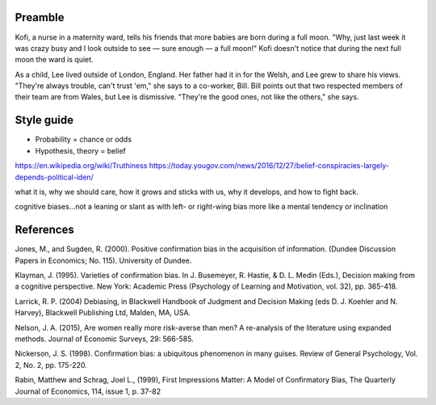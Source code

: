 Preamble
========

Kofi, a nurse in a maternity ward, tells his friends that more babies are born
during a full moon. "Why, just last week it was crazy busy and I look outside
to see — sure enough — a full moon!" Kofi doesn't notice that during the next
full moon the ward is quiet.

As a child, Lee lived outside of London, England. Her father had it in for
the Welsh, and Lee grew to share his views. "They're always trouble, can't trust
'em," she says to a co-worker, Bill. Bill points out that two respected members
of their team are from Wales, but Lee is dismissive. "They're the good ones,
not like the others," she says.

Style guide
===========

- Probability = chance or odds
- Hypothesis, theory = belief

https://en.wikipedia.org/wiki/Truthiness
https://today.yougov.com/news/2016/12/27/belief-conspiracies-largely-depends-political-iden/

what it is,
why we should care,
how it grows and sticks with us,
why it develops, and
how to fight back.

cognitive biases…not a leaning or slant as with left- or right-wing bias
more like a mental tendency or inclination


References
==========

Jones, M., and Sugden, R. (2000). Positive confirmation bias in the acquisition
of information. (Dundee Discussion Papers in Economics; No. 115). University
of Dundee.

Klayman, J. (1995). Varieties of confirmation bias. In J. Busemeyer, R. Hastie,
& D. L. Medin (Eds.), Decision making from a cognitive perspective. New York:
Academic Press (Psychology of Learning and Motivation, vol. 32), pp. 365-418.

Larrick, R. P. (2004) Debiasing, in Blackwell Handbook of Judgment and Decision
Making (eds D. J. Koehler and N. Harvey), Blackwell Publishing Ltd, Malden, MA,
USA.

Nelson, J. A. (2015), Are women really more risk-averse than men? A re-analysis
of the literature using expanded methods. Journal of Economic Surveys, 29:
566-585.

Nickerson, J. S. (1998). Confirmation bias: a ubiquitous phenomenon in many
guises. Review of General Psychology, Vol. 2, No. 2, pp. 175-220.

Rabin, Matthew and Schrag, Joel L., (1999), First Impressions Matter: A Model
of Confirmatory Bias, The Quarterly Journal of Economics, 114, issue 1, p.
37-82
